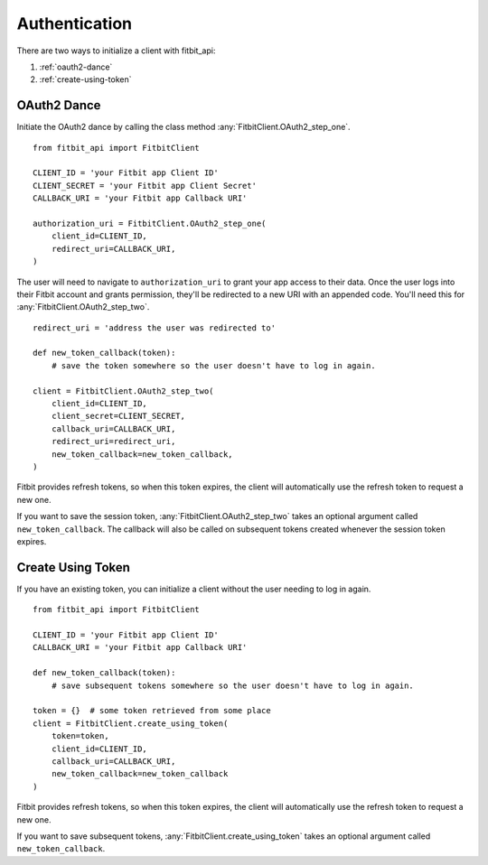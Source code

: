 ##############
Authentication
##############

There are two ways to initialize a client with fitbit_api:

1. :ref:`oauth2-dance`
2. :ref:`create-using-token`

.. _oauth2-dance:

OAuth2 Dance
============

Initiate the OAuth2 dance by calling the class method :any:`FitbitClient.OAuth2_step_one`. ::

    from fitbit_api import FitbitClient

    CLIENT_ID = 'your Fitbit app Client ID'
    CLIENT_SECRET = 'your Fitbit app Client Secret'
    CALLBACK_URI = 'your Fitbit app Callback URI'

    authorization_uri = FitbitClient.OAuth2_step_one(
        client_id=CLIENT_ID,
        redirect_uri=CALLBACK_URI,
    )

The user will need to navigate to ``authorization_uri`` to grant your app access to their data. Once the user logs into their Fitbit account and grants permission, they'll be redirected to a new URI with an appended code. You'll need this for :any:`FitbitClient.OAuth2_step_two`. ::

    redirect_uri = 'address the user was redirected to'

    def new_token_callback(token):
        # save the token somewhere so the user doesn't have to log in again.

    client = FitbitClient.OAuth2_step_two(
        client_id=CLIENT_ID,
        client_secret=CLIENT_SECRET,
        callback_uri=CALLBACK_URI,
        redirect_uri=redirect_uri,
        new_token_callback=new_token_callback,
    )

Fitbit provides refresh tokens, so when this token expires, the client will automatically use the refresh token to request a new one.

If you want to save the session token, :any:`FitbitClient.OAuth2_step_two` takes an optional argument called ``new_token_callback``. The callback will also be called on subsequent tokens created whenever the session token expires.

.. _create-using-token:

Create Using Token
==================

If you have an existing token, you can initialize a client without the user needing to log in again. ::

    from fitbit_api import FitbitClient

    CLIENT_ID = 'your Fitbit app Client ID'
    CALLBACK_URI = 'your Fitbit app Callback URI'

    def new_token_callback(token):
        # save subsequent tokens somewhere so the user doesn't have to log in again.

    token = {}  # some token retrieved from some place
    client = FitbitClient.create_using_token(
        token=token,
        client_id=CLIENT_ID,
        callback_uri=CALLBACK_URI,
        new_token_callback=new_token_callback
    )

Fitbit provides refresh tokens, so when this token expires, the client will automatically use the refresh token to request a new one.

If you want to save subsequent tokens, :any:`FitbitClient.create_using_token` takes an optional argument called ``new_token_callback``.